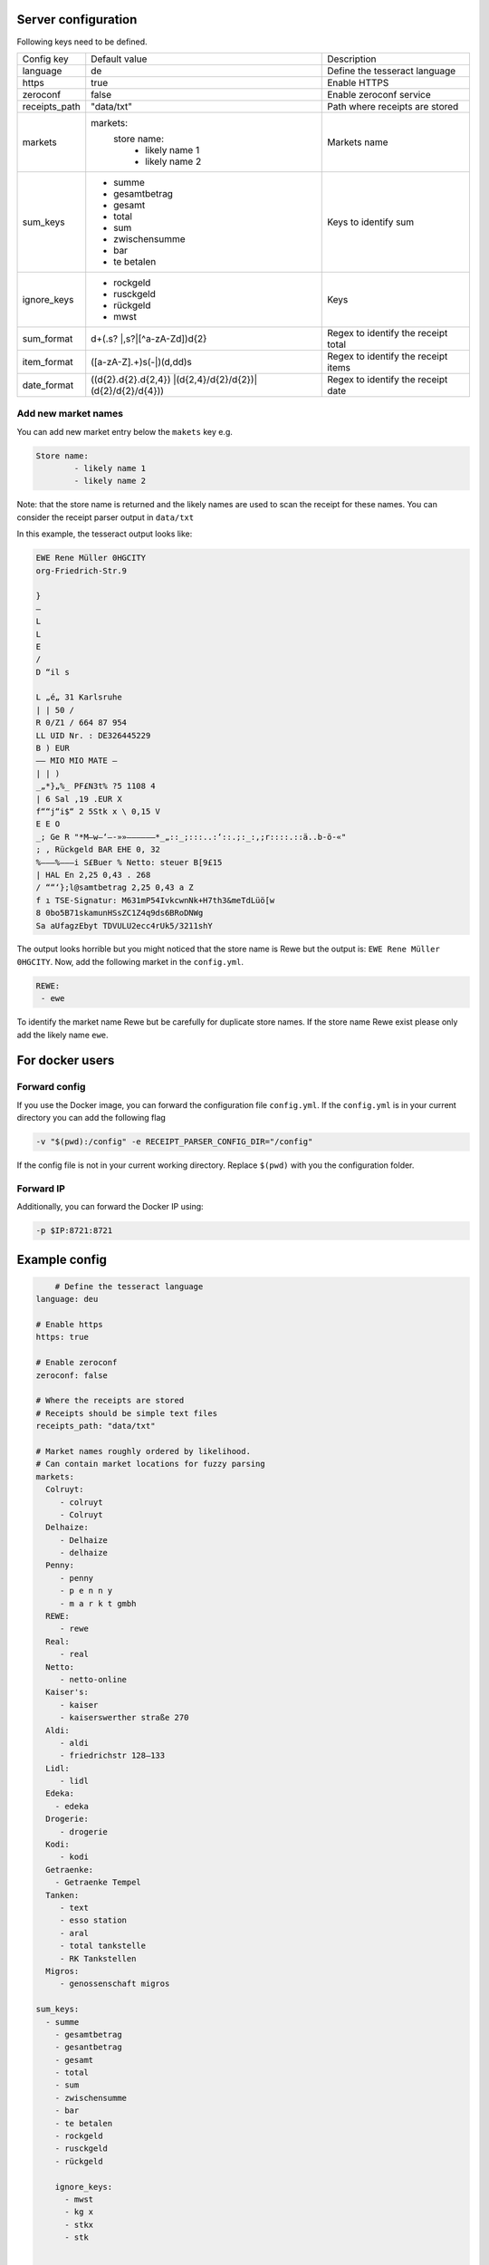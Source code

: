 Server configuration
========================

Following keys need to be defined.

+---------------+-------------------------------------------------+-------------------------------------+
| Config key    | Default value                                   | Description                         |
+---------------+-------------------------------------------------+-------------------------------------+
| language      | de                                              | Define the tesseract language       |
+---------------+-------------------------------------------------+-------------------------------------+
| https         | true                                            | Enable HTTPS                        |
+---------------+-------------------------------------------------+-------------------------------------+
| zeroconf      | false                                           | Enable zeroconf service             |
+---------------+-------------------------------------------------+-------------------------------------+
| receipts_path | "data/txt"                                      | Path where receipts are stored      |
+---------------+-------------------------------------------------+-------------------------------------+
| markets       | markets:                                        | Markets name                        |
|               |   store name:                                   |                                     |
|               |      - likely name 1                            |                                     |
|               |      - likely name 2                            |                                     |
+---------------+-------------------------------------------------+-------------------------------------+
| sum_keys      | - summe                                         | Keys to identify sum                |
|               | - gesamtbetrag                                  |                                     |
|               | - gesamt                                        |                                     |
|               | - total                                         |                                     |
|               | - sum                                           |                                     |
|               | - zwischensumme                                 |                                     |
|               | - bar                                           |                                     |
|               | - te betalen                                    |                                     |
+---------------+-------------------------------------------------+-------------------------------------+
| ignore_keys   | - rockgeld                                      | Keys                                |
|               | - rusckgeld                                     |                                     |
|               | - rückgeld                                      |                                     |
|               | - mwst                                          |                                     |
+---------------+-------------------------------------------------+-------------------------------------+
| sum_format    | \d+(\.\s?                                       | Regex to identify the receipt total |
|               | |,\s?|[^a-zA-Z\d])\d{2}                         |                                     |
+---------------+-------------------------------------------------+-------------------------------------+
| item_format   | ([a-zA-Z].+)\s(-|)(\d,\d\d)\s                   | Regex to identify the receipt items |
+---------------+-------------------------------------------------+-------------------------------------+
| date_format   | ((\d{2}\.\d{2}\.\d{2,4})                        | Regex to identify the receipt date  |
|               | |(\d{2,4}\/\d{2}\/\d{2})|(\d{2}\/\d{2}\/\d{4})) |                                     |
+---------------+-------------------------------------------------+-------------------------------------+

Add new market names
"""""""""""""""""""""
You can add new market entry below the ``makets`` key e.g.

.. code-block:: bash

     Store name:
             - likely name 1
             - likely name 2

Note: that the store name is returned and the likely names are used to scan the receipt
for these names. You can consider the receipt parser output in ``data/txt``

In this example, the tesseract output looks like:

.. code-block:: text

    EWE Rene Müller 0HGCITY
    org-Friedrich-Str.9

    }
    —
    L
    L
    E
    /
    D “il s

    L „é„ 31 Karlsruhe
    | | 50 /
    R 0/Z1 / 664 87 954
    LL UID Nr. : DE326445229
    B ) EUR
    —— MIO MIO MATE —
    | | )
    _„*}„%_ PF£N3t% ?5 1108 4
    | 6 Sal ‚19 .EUR X
    f““j“i$“ 2 5Stk x \ 0,15 V
    E E O
    _; Ge R "*M—w—‘—-»»——————*_„::_;:::..:‘::.;:_:‚;r::::.::ä..b-ö-«"
    ; ‚ Rückgeld BAR EHE 0, 32
    %———%———i S£Buer % Netto: steuer B[9£15
    | HAL En 2,25 0,43 . 268
    / ““‘};l@samtbetrag 2,25 0,43 a Z
    f ı TSE-Signatur: M631mP54IvkcwnNk+H7th3&meTdLüö[w
    8 0bo5B71skamunHSsZC1Z4q9ds6BRoDNWg
    Sa aUfagzEbyt TDVULU2ecc4rUk5/3211shY

The output looks horrible but you might noticed that the store name
is Rewe but the output is: ``EWE Rene Müller 0HGCITY``. Now, add the following market
in the ``config.yml``.

.. code-block:: text

    REWE:
     - ewe

To identify the market name Rewe but be carefully for duplicate store names. If the store name
Rewe exist please only add the likely name ``ewe``.

For docker users
========================


Forward config
""""""""""""""""
If you use the Docker image, you can forward the configuration file ``config.yml``.
If the ``config.yml`` is in your current directory you can add the following flag

.. code-block:: text

    -v "$(pwd):/config" -e RECEIPT_PARSER_CONFIG_DIR="/config"

If the config file is not in your current working directory. Replace ``$(pwd)`` with
you the configuration folder.


Forward IP
""""""""""""""""
Additionally, you can forward the Docker IP using:

.. code-block:: text

    -p $IP:8721:8721

Example config
===============

.. code-block:: text

        # Define the tesseract language
    language: deu

    # Enable https
    https: true

    # Enable zeroconf
    zeroconf: false

    # Where the receipts are stored
    # Receipts should be simple text files
    receipts_path: "data/txt"

    # Market names roughly ordered by likelihood.
    # Can contain market locations for fuzzy parsing
    markets:
      Colruyt:
         - colruyt
         - Colruyt
      Delhaize:
         - Delhaize
         - delhaize
      Penny:
         - penny
         - p e n n y
         - m a r k t gmbh
      REWE:
         - rewe
      Real:
         - real
      Netto:
         - netto-online
      Kaiser's:
         - kaiser
         - kaiserswerther straße 270
      Aldi:
         - aldi
         - friedrichstr 128—133
      Lidl:
         - lidl
      Edeka:
        - edeka
      Drogerie:
         - drogerie
      Kodi:
         - kodi
      Getraenke:
        - Getraenke Tempel
      Tanken:
         - text
         - esso station
         - aral
         - total tankstelle
         - RK Tankstellen
      Migros:
         - genossenschaft migros

    sum_keys:
      - summe
        - gesamtbetrag
        - gesantbetrag
        - gesamt
        - total
        - sum
        - zwischensumme
        - bar
        - te betalen
        - rockgeld
        - rusckgeld
        - rückgeld

        ignore_keys:
          - mwst
          - kg x
          - stkx
          - stk


    sum_format: '\d+(\.\s?|,\s?|[^a-zA-Z\d])\d{2}'

    item_format: '([a-zA-Z].+)\s(-|)(\d,\d\d)\s'

    date_format: '((\d{2}\.\d{2}\.\d{2,4})|(\d{2,4}\/\d{2}\/\d{2})|(\d{2}\/\d{2}\/\d{4}))'

Reverse proxy
=================

To use a reverse proxy, you need to disable `HTTPS` in the receipt parser config.
Change this line

.. code-block:: text

     # Enable https
     https: true

to

.. code-block:: text

     # Disable https
     https: false

After, use this example NGINX configuration and replace `DOMAIN` with your domain and `CERT PATH`
with your SSL certificate path.

.. code-block:: text

    server {
            listen 443 ssl http2;
            listen [::]:443 ssl http2;
            server_name [DOMAIN] [DOMAIN];

            # optional
            access_log /var/log/nginx/[DOMAIN].access.log;
            error_log /var/log/nginx/[DOMAIN].log;

            client_max_body_size 0;
            underscores_in_headers on;

            ssl on;
            ssl_certificate [CERT PATH]; # managed by Certbot
            ssl_certificate_key [CERT PATH]; # managed by Certbot

            ssl_stapling on;
            ssl_stapling_verify on;
            include /etc/nginx/snippets/ssl.conf;


            location / {
                    proxy_headers_hash_max_size 512;
                    proxy_headers_hash_bucket_size 64;
                    proxy_set_header Host $host;
                    proxy_set_header X-Forwarded-Proto $scheme;
                    proxy_set_header X-Real-IP $remote_addr;
                    proxy_set_header X-Forwarded-For $proxy_add_x_forwarded_for;
                    add_header Strict-Transport-Security "max-age=15768000; includeSubDomains;";
                    add_header Front-End-Https on;

                    # whatever the IP of your receipt server server is
                    proxy_pass http://localhost:8721;
            }
    }

    server {
            listen 80;
            listen [::]:80;
            server_name [DOMAIN] [DOMAIN];
            access_log /var/log/nginx/[DOMAIN].access.log;
            error_log /var/log/nginx/[DOMAIN].80.error.log;
            root /usr/share/nginx/html/[DOMAIN]/;

            location ^~ /.well-known/acme-challenge/ {
                allow all;
                default_type "text/plain";
            }
            location ^~ /.well-known/pki-validation/ {
                allow all;
                default_type "text/plain";
            }
            location / {
                return 403;
            }
    }

Don't forget to reload your NGINX server, after.